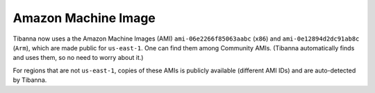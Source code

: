 ====================
Amazon Machine Image
====================

Tibanna now uses a the Amazon Machine Images (AMI) ``ami-06e2266f85063aabc`` (``x86``) and ``ami-0e12894d2dc91ab8c`` (``Arm``), which are made public for ``us-east-1``. One can find them among Community AMIs. (Tibanna automatically finds and uses them, so no need to worry about it.)

For regions that are not ``us-east-1``, copies of these AMIs is publicly available (different AMI IDs) and are auto-detected by Tibanna.

